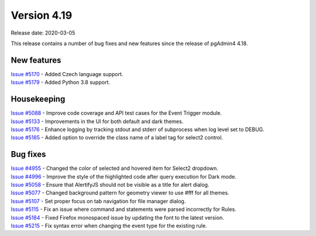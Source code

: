 ************
Version 4.19
************

Release date: 2020-03-05

This release contains a number of bug fixes and new features since the release of pgAdmin4 4.18.

New features
************

| `Issue #5170 <https://redmine.postgresql.org/issues/5170>`_ -  Added Czech language support.
| `Issue #5179 <https://redmine.postgresql.org/issues/5179>`_ -  Added Python 3.8 support.

Housekeeping
************

| `Issue #5088 <https://redmine.postgresql.org/issues/5088>`_ -  Improve code coverage and API test cases for the Event Trigger module.
| `Issue #5133 <https://redmine.postgresql.org/issues/5133>`_ -  Improvements in the UI for both default and dark themes.
| `Issue #5176 <https://redmine.postgresql.org/issues/5176>`_ -  Enhance logging by tracking stdout and stderr of subprocess when log level set to DEBUG.
| `Issue #5185 <https://redmine.postgresql.org/issues/5185>`_ -  Added option to override the class name of a label tag for select2 control.

Bug fixes
*********

| `Issue #4955 <https://redmine.postgresql.org/issues/4955>`_ -  Changed the color of selected and hovered item for Select2 dropdown.
| `Issue #4996 <https://redmine.postgresql.org/issues/4996>`_ -  Improve the style of the highlighted code after query execution for Dark mode.
| `Issue #5058 <https://redmine.postgresql.org/issues/5058>`_ -  Ensure that AlertifyJS should not be visible as a title for alert dialog.
| `Issue #5077 <https://redmine.postgresql.org/issues/5077>`_ -  Changed background pattern for geometry viewer to use #fff for all themes.
| `Issue #5107 <https://redmine.postgresql.org/issues/5107>`_ -  Set proper focus on tab navigation for file manager dialog.
| `Issue #5115 <https://redmine.postgresql.org/issues/5115>`_ -  Fix an issue where command and statements were parsed incorrectly for Rules.
| `Issue #5184 <https://redmine.postgresql.org/issues/5184>`_ -  Fixed Firefox monospaced issue by updating the font to the latest version.
| `Issue #5215 <https://redmine.postgresql.org/issues/5215>`_ -  Fix syntax error when changing the event type for the existing rule.